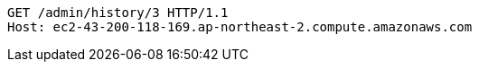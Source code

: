 [source,http,options="nowrap"]
----
GET /admin/history/3 HTTP/1.1
Host: ec2-43-200-118-169.ap-northeast-2.compute.amazonaws.com

----